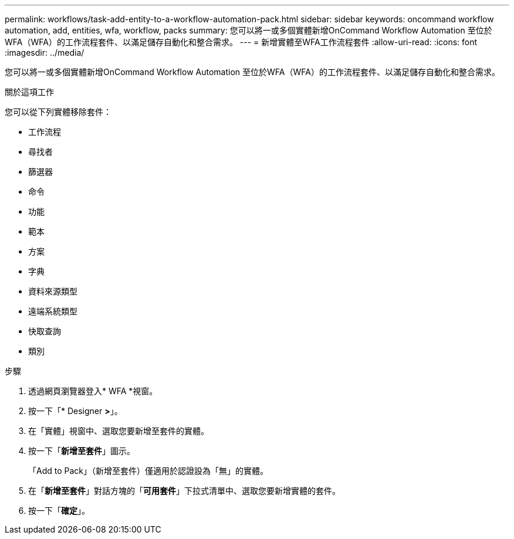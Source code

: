 ---
permalink: workflows/task-add-entity-to-a-workflow-automation-pack.html 
sidebar: sidebar 
keywords: oncommand workflow automation, add, entities, wfa, workflow, packs 
summary: 您可以將一或多個實體新增OnCommand Workflow Automation 至位於WFA（WFA）的工作流程套件、以滿足儲存自動化和整合需求。 
---
= 新增實體至WFA工作流程套件
:allow-uri-read: 
:icons: font
:imagesdir: ../media/


[role="lead"]
您可以將一或多個實體新增OnCommand Workflow Automation 至位於WFA（WFA）的工作流程套件、以滿足儲存自動化和整合需求。

.關於這項工作
您可以從下列實體移除套件：

* 工作流程
* 尋找者
* 篩選器
* 命令
* 功能
* 範本
* 方案
* 字典
* 資料來源類型
* 遠端系統類型
* 快取查詢
* 類別


.步驟
. 透過網頁瀏覽器登入* WFA *視窗。
. 按一下「* Designer *>*」。
. 在「實體」視窗中、選取您要新增至套件的實體。
. 按一下「*新增至套件*」圖示。
+
「Add to Pack」（新增至套件）僅適用於認證設為「無」的實體。

. 在「*新增至套件*」對話方塊的「*可用套件*」下拉式清單中、選取您要新增實體的套件。
. 按一下「*確定*」。

